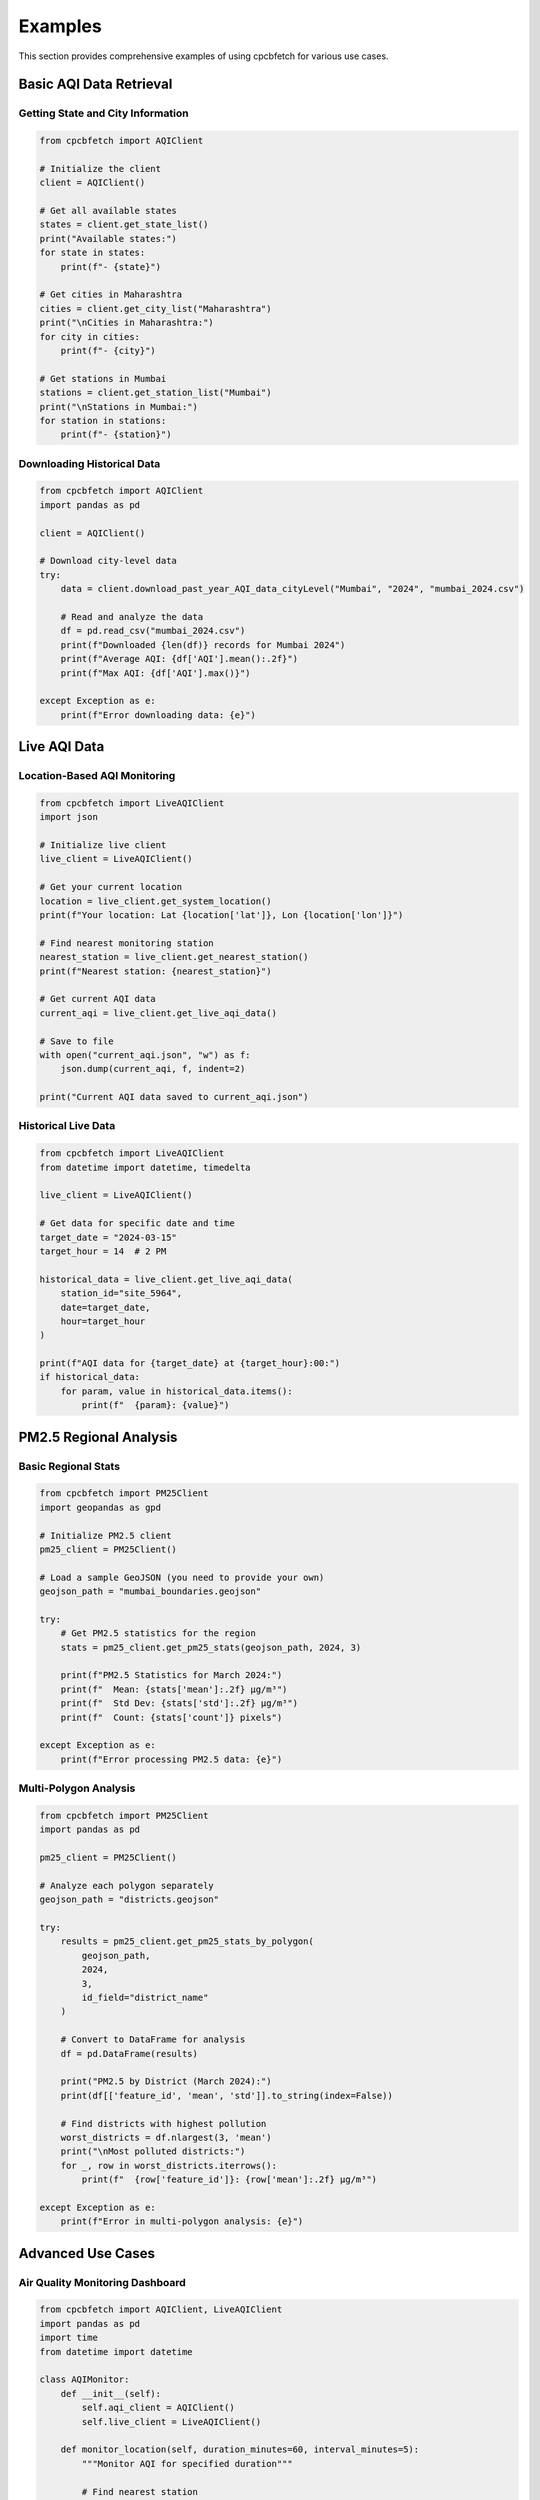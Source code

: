 Examples
========

This section provides comprehensive examples of using cpcbfetch for various use cases.

Basic AQI Data Retrieval
-------------------------

Getting State and City Information
~~~~~~~~~~~~~~~~~~~~~~~~~~~~~~~~~~~

.. code-block:: python

   from cpcbfetch import AQIClient

   # Initialize the client
   client = AQIClient()

   # Get all available states
   states = client.get_state_list()
   print("Available states:")
   for state in states:
       print(f"- {state}")

   # Get cities in Maharashtra
   cities = client.get_city_list("Maharashtra")
   print("\nCities in Maharashtra:")
   for city in cities:
       print(f"- {city}")

   # Get stations in Mumbai
   stations = client.get_station_list("Mumbai")
   print("\nStations in Mumbai:")
   for station in stations:
       print(f"- {station}")

Downloading Historical Data
~~~~~~~~~~~~~~~~~~~~~~~~~~~

.. code-block:: python

   from cpcbfetch import AQIClient
   import pandas as pd

   client = AQIClient()

   # Download city-level data
   try:
       data = client.download_past_year_AQI_data_cityLevel("Mumbai", "2024", "mumbai_2024.csv")
       
       # Read and analyze the data
       df = pd.read_csv("mumbai_2024.csv")
       print(f"Downloaded {len(df)} records for Mumbai 2024")
       print(f"Average AQI: {df['AQI'].mean():.2f}")
       print(f"Max AQI: {df['AQI'].max()}")
       
   except Exception as e:
       print(f"Error downloading data: {e}")

Live AQI Data
-------------

Location-Based AQI Monitoring
~~~~~~~~~~~~~~~~~~~~~~~~~~~~~~

.. code-block:: python

   from cpcbfetch import LiveAQIClient
   import json

   # Initialize live client
   live_client = LiveAQIClient()

   # Get your current location
   location = live_client.get_system_location()
   print(f"Your location: Lat {location['lat']}, Lon {location['lon']}")

   # Find nearest monitoring station
   nearest_station = live_client.get_nearest_station()
   print(f"Nearest station: {nearest_station}")

   # Get current AQI data
   current_aqi = live_client.get_live_aqi_data()
   
   # Save to file
   with open("current_aqi.json", "w") as f:
       json.dump(current_aqi, f, indent=2)
   
   print("Current AQI data saved to current_aqi.json")

Historical Live Data
~~~~~~~~~~~~~~~~~~~~

.. code-block:: python

   from cpcbfetch import LiveAQIClient
   from datetime import datetime, timedelta

   live_client = LiveAQIClient()

   # Get data for specific date and time
   target_date = "2024-03-15"
   target_hour = 14  # 2 PM

   historical_data = live_client.get_live_aqi_data(
       station_id="site_5964",
       date=target_date,
       hour=target_hour
   )

   print(f"AQI data for {target_date} at {target_hour}:00:")
   if historical_data:
       for param, value in historical_data.items():
           print(f"  {param}: {value}")

PM2.5 Regional Analysis
-----------------------

Basic Regional Stats
~~~~~~~~~~~~~~~~~~~~

.. code-block:: python

   from cpcbfetch import PM25Client
   import geopandas as gpd

   # Initialize PM2.5 client
   pm25_client = PM25Client()

   # Load a sample GeoJSON (you need to provide your own)
   geojson_path = "mumbai_boundaries.geojson"

   try:
       # Get PM2.5 statistics for the region
       stats = pm25_client.get_pm25_stats(geojson_path, 2024, 3)
       
       print(f"PM2.5 Statistics for March 2024:")
       print(f"  Mean: {stats['mean']:.2f} μg/m³")
       print(f"  Std Dev: {stats['std']:.2f} μg/m³")
       print(f"  Count: {stats['count']} pixels")
       
   except Exception as e:
       print(f"Error processing PM2.5 data: {e}")

Multi-Polygon Analysis
~~~~~~~~~~~~~~~~~~~~~~

.. code-block:: python

   from cpcbfetch import PM25Client
   import pandas as pd

   pm25_client = PM25Client()

   # Analyze each polygon separately
   geojson_path = "districts.geojson"
   
   try:
       results = pm25_client.get_pm25_stats_by_polygon(
           geojson_path, 
           2024, 
           3, 
           id_field="district_name"
       )
       
       # Convert to DataFrame for analysis
       df = pd.DataFrame(results)
       
       print("PM2.5 by District (March 2024):")
       print(df[['feature_id', 'mean', 'std']].to_string(index=False))
       
       # Find districts with highest pollution
       worst_districts = df.nlargest(3, 'mean')
       print("\nMost polluted districts:")
       for _, row in worst_districts.iterrows():
           print(f"  {row['feature_id']}: {row['mean']:.2f} μg/m³")
           
   except Exception as e:
       print(f"Error in multi-polygon analysis: {e}")

Advanced Use Cases
------------------

Air Quality Monitoring Dashboard
~~~~~~~~~~~~~~~~~~~~~~~~~~~~~~~~~

.. code-block:: python

   from cpcbfetch import AQIClient, LiveAQIClient
   import pandas as pd
   import time
   from datetime import datetime

   class AQIMonitor:
       def __init__(self):
           self.aqi_client = AQIClient()
           self.live_client = LiveAQIClient()
           
       def monitor_location(self, duration_minutes=60, interval_minutes=5):
           """Monitor AQI for specified duration"""
           
           # Find nearest station
           station = self.live_client.get_nearest_station()
           station_id = station.get('station_id')
           
           print(f"Monitoring station: {station.get('station_name', station_id)}")
           print(f"Duration: {duration_minutes} minutes")
           print("-" * 50)
           
           monitoring_data = []
           end_time = time.time() + (duration_minutes * 60)
           
           while time.time() < end_time:
               try:
                   # Get current data
                   data = self.live_client.get_live_aqi_data(station_id=station_id)
                   
                   if data:
                       timestamp = datetime.now()
                       data['timestamp'] = timestamp
                       monitoring_data.append(data)
                       
                       print(f"{timestamp.strftime('%H:%M:%S')} - AQI: {data.get('AQI', 'N/A')}")
                   
                   # Wait for next reading
                   time.sleep(interval_minutes * 60)
                   
               except KeyboardInterrupt:
                   print("\nMonitoring stopped by user")
                   break
               except Exception as e:
                   print(f"Error: {e}")
                   time.sleep(30)  # Wait 30 seconds before retry
           
           # Save monitoring data
           if monitoring_data:
               df = pd.DataFrame(monitoring_data)
               filename = f"aqi_monitoring_{datetime.now().strftime('%Y%m%d_%H%M%S')}.csv"
               df.to_csv(filename, index=False)
               print(f"\nMonitoring data saved to {filename}")
           
           return monitoring_data

   # Usage
   monitor = AQIMonitor()
   # Monitor for 1 hour, checking every 5 minutes
   monitor.monitor_location(duration_minutes=60, interval_minutes=5)

Batch Data Processing
~~~~~~~~~~~~~~~~~~~~~

.. code-block:: python

   from cpcbfetch import AQIClient
   import pandas as pd
   from concurrent.futures import ThreadPoolExecutor
   import os

   class BatchProcessor:
       def __init__(self):
           self.client = AQIClient()
           
       def download_city_data(self, city, year):
           """Download data for a single city"""
           try:
               filename = f"{city}_{year}.csv"
               self.client.download_past_year_AQI_data_cityLevel(city, str(year), filename)
               return {"city": city, "year": year, "status": "success", "file": filename}
           except Exception as e:
               return {"city": city, "year": year, "status": "error", "error": str(e)}
       
       def batch_download(self, cities, years, max_workers=3):
           """Download data for multiple cities and years"""
           
           tasks = [(city, year) for city in cities for year in years]
           results = []
           
           print(f"Starting batch download for {len(tasks)} tasks...")
           
           with ThreadPoolExecutor(max_workers=max_workers) as executor:
               # Submit all tasks
               futures = [executor.submit(self.download_city_data, city, year) 
                         for city, year in tasks]
               
               # Collect results
               for i, future in enumerate(futures):
                   result = future.result()
                   results.append(result)
                   
                   status = "✓" if result["status"] == "success" else "✗"
                   print(f"{status} {result['city']} {result['year']} - {result['status']}")
           
           # Summary
           successful = [r for r in results if r["status"] == "success"]
           failed = [r for r in results if r["status"] == "error"]
           
           print(f"\nBatch download complete:")
           print(f"  Successful: {len(successful)}")
           print(f"  Failed: {len(failed)}")
           
           return results

   # Usage
   processor = BatchProcessor()
   
   # Download data for multiple cities and years
   cities = ["Mumbai", "Delhi", "Bangalore", "Chennai"]
   years = [2022, 2023, 2024]
   
   results = processor.batch_download(cities, years)

Error Handling and Retry Logic
~~~~~~~~~~~~~~~~~~~~~~~~~~~~~~~

.. code-block:: python

   from cpcbfetch import LiveAQIClient
   from cpcbfetch.exceptions import NetworkError
   import time
   import logging

   # Set up logging
   logging.basicConfig(level=logging.INFO)
   logger = logging.getLogger(__name__)

   class RobustAQIClient:
       def __init__(self, max_retries=3, retry_delay=5):
           self.client = LiveAQIClient()
           self.max_retries = max_retries
           self.retry_delay = retry_delay
       
       def get_data_with_retry(self, station_id=None, coords=None):
           """Get AQI data with retry logic"""
           
           for attempt in range(self.max_retries + 1):
               try:
                   if coords:
                       data = self.client.get_live_aqi_data(coords=coords)
                   else:
                       data = self.client.get_live_aqi_data(station_id=station_id)
                   
                   logger.info("Successfully retrieved AQI data")
                   return data
                   
               except NetworkError as e:
                   logger.warning(f"Network error on attempt {attempt + 1}: {e}")
                   
                   if attempt < self.max_retries:
                       logger.info(f"Retrying in {self.retry_delay} seconds...")
                       time.sleep(self.retry_delay)
                   else:
                       logger.error("Max retries exceeded")
                       raise
                       
               except Exception as e:
                   logger.error(f"Unexpected error: {e}")
                   raise
       
       def continuous_monitoring(self, interval_seconds=300):
           """Continuously monitor AQI with error recovery"""
           
           logger.info("Starting continuous monitoring...")
           
           while True:
               try:
                   data = self.get_data_with_retry()
                   
                   if data:
                       timestamp = time.strftime("%Y-%m-%d %H:%M:%S")
                       aqi = data.get('AQI', 'N/A')
                       logger.info(f"{timestamp} - AQI: {aqi}")
                   
                   time.sleep(interval_seconds)
                   
               except KeyboardInterrupt:
                   logger.info("Monitoring stopped by user")
                   break
               except Exception as e:
                   logger.error(f"Critical error: {e}")
                   logger.info(f"Waiting {self.retry_delay} seconds before restart...")
                   time.sleep(self.retry_delay)

   # Usage
   robust_client = RobustAQIClient(max_retries=5, retry_delay=10)
   
   # Get data with automatic retry
   data = robust_client.get_data_with_retry()
   
   # Start continuous monitoring (Ctrl+C to stop)
   # robust_client.continuous_monitoring(interval_seconds=300)  # Every 5 minutes